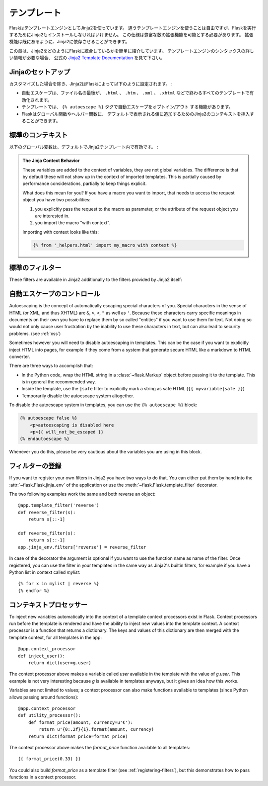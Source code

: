 .. Templates
   =========

テンプレート
==================

.. Flask leverages Jinja2 as template engine.  You are obviously free to use
   a different template engine, but you still have to install Jinja2 to run
   Flask itself.  This requirement is necessary to enable rich extensions.
   An extension can depend on Jinja2 being present.

FlaskはテンプレートエンジンとしてJinja2を使っています。
違うテンプレートエンジンを使うことは自由ですが、Flaskを実行するためにJinja2もインストールしなければいけません。
この仕様は豊富な数の拡張機能を可能とする必要があります。
拡張機能は既にあるように、Jinja2に依存させることができます。

.. This section only gives a very quick introduction into how Jinja2
   is integrated into Flask.  If you want information on the template
   engine's syntax itself, head over to the official `Jinja2 Template
   Documentation <http://jinja.pocoo.org/2/documentation/templates>`_ for
   more information.

この章は、Jinja2をどのようにFlaskに統合しているかを簡単に紹介しています。
テンプレートエンジンのシンタックスの詳しい情報が必要な場合、
公式の `Jinja2 Template Documentation <http://jinja.pocoo.org/2/documentation/templates>`_
を見て下さい。

.. Jinja Setup
   -----------

Jinjaのセットアップ
-------------------------

.. Unless customized, Jinja2 is configured by Flask as follows:

カスタマイズした場合を除き、Jinja2はFlaskによって以下のように設定されます。 :

.. autoescaping is enabled for all templates ending in ``.html``,
   ``.htm``, ``.xml`` as well as ``.xhtml``
.. a template has the ability to opt in/out autoescaping with the
   ``{% autoescape %}`` tag.
.. Flask inserts a couple of global functions and helpers into the
   Jinja2 context, additionally to the values that are present by
   default.

- 自動エスケープは、ファイル名の最後が、 ``.html`` 、 ``.htm`` 、 ``.xml`` 、
  ``.xhtml`` などで終わるすべてのテンプレートで有効化されます。
- テンプレートでは、 ``{% autoescape %}`` タグで自動エスケープをオプトイン/アウト
  する機能があります。
- Flaskはグローバル関数やヘルパー関数に、
  デフォルトで表示される値に追加するためのJinja2のコンテキストを挿入することができます。

.. Standard Context
   ----------------

標準のコンテキスト
-------------------

.. The following global variables are available within Jinja2 templates
   by default:

以下のグローバル変数は、デフォルトでJinja2テンプレート内で有効です。 :

.. data:: config
   :noindex:

   .. The current configuration object (:data:`flask.config`)

   現在の設定オブジェクト (:data:`flask.config`)

   .. versionadded:: 0.6

.. data:: request
   :noindex:

   The current request object (:class:`flask.request`)

.. data:: session
   :noindex:

   The current session object (:class:`flask.session`)

.. data:: g
   :noindex:

   The request-bound object for global variables (:data:`flask.g`)

.. function:: url_for
   :noindex:

   The :func:`flask.url_for` function.

.. function:: get_flashed_messages
   :noindex:

   The :func:`flask.get_flashed_messages` function.

.. admonition:: The Jinja Context Behavior

   These variables are added to the context of variables, they are not
   global variables.  The difference is that by default these will not
   show up in the context of imported templates.  This is partially caused
   by performance considerations, partially to keep things explicit.

   What does this mean for you?  If you have a macro you want to import,
   that needs to access the request object you have two possibilities:

   1.   you explicitly pass the request to the macro as parameter, or
        the attribute of the request object you are interested in.
   2.   you import the macro "with context".

   Importing with context looks like this:

   .. sourcecode:: jinja

      {% from '_helpers.html' import my_macro with context %}

.. Standard Filters
   ----------------

標準のフィルター
-------------------

These filters are available in Jinja2 additionally to the filters provided
by Jinja2 itself:

.. function:: tojson
   :noindex:

   This function converts the given object into JSON representation.  This
   is for example very helpful if you try to generate JavaScript on the
   fly.

   Note that inside `script` tags no escaping must take place, so make
   sure to disable escaping with ``|safe`` if you intend to use it inside
   `script` tags:

   .. sourcecode:: html+jinja

       <script type=text/javascript>
           doSomethingWith({{ user.username|tojson|safe }});
       </script>

   That the ``|tojson`` filter escapes forward slashes properly for you.

.. Controlling Autoescaping
   ------------------------

自動エスケープのコントロール
---------------------------------

Autoescaping is the concept of automatically escaping special characters
of you.  Special characters in the sense of HTML (or XML, and thus XHTML)
are ``&``, ``>``, ``<``, ``"`` as well as ``'``.  Because these characters
carry specific meanings in documents on their own you have to replace them
by so called "entities" if you want to use them for text.  Not doing so
would not only cause user frustration by the inability to use these
characters in text, but can also lead to security problems.  (see
:ref:`xss`)

Sometimes however you will need to disable autoescaping in templates.
This can be the case if you want to explicitly inject HTML into pages, for
example if they come from a system that generate secure HTML like a
markdown to HTML converter.

There are three ways to accomplish that:

-   In the Python code, wrap the HTML string in a :class:`~flask.Markup`
    object before passing it to the template.  This is in general the
    recommended way.
-   Inside the template, use the ``|safe`` filter to explicitly mark a
    string as safe HTML (``{{ myvariable|safe }}``)
-   Temporarily disable the autoescape system altogether.

To disable the autoescape system in templates, you can use the ``{%
autoescape %}`` block:

.. sourcecode:: html+jinja

    {% autoescape false %}
        <p>autoescaping is disabled here
        <p>{{ will_not_be_escaped }}
    {% endautoescape %}

Whenever you do this, please be very cautious about the variables you are
using in this block.

.. _registering-filters:

フィルターの登録
----------------------

.. Registering Filters
   -------------------

If you want to register your own filters in Jinja2 you have two ways to do
that.  You can either put them by hand into the
:attr:`~flask.Flask.jinja_env` of the application or use the
:meth:`~flask.Flask.template_filter` decorator.

The two following examples work the same and both reverse an object::

    @app.template_filter('reverse')
    def reverse_filter(s):
        return s[::-1]

    def reverse_filter(s):
        return s[::-1]
    app.jinja_env.filters['reverse'] = reverse_filter

In case of the decorator the argument is optional if you want to use the
function name as name of the filter.  Once registered, you can use the filter
in your templates in the same way as Jinja2's builtin filters, for example if
you have a Python list in context called `mylist`::

    {% for x in mylist | reverse %}
    {% endfor %}


.. Context Processors
   ------------------

コンテキストプロセッサー
---------------------------

To inject new variables automatically into the context of a template
context processors exist in Flask.  Context processors run before the
template is rendered and have the ability to inject new values into the
template context.  A context processor is a function that returns a
dictionary.  The keys and values of this dictionary are then merged with
the template context, for all templates in the app::

    @app.context_processor
    def inject_user():
        return dict(user=g.user)

The context processor above makes a variable called `user` available in
the template with the value of `g.user`.  This example is not very
interesting because `g` is available in templates anyways, but it gives an
idea how this works.

Variables are not limited to values; a context processor can also make
functions available to templates (since Python allows passing around
functions)::

    @app.context_processor
    def utility_processor():
        def format_price(amount, currency=u'€'):
            return u'{0:.2f}{1}.format(amount, currency)
        return dict(format_price=format_price)

The context processor above makes the `format_price` function available to all
templates::

    {{ format_price(0.33) }}

You could also build `format_price` as a template filter (see
:ref:`registering-filters`), but this demonstrates how to pass functions in a
context processor.

